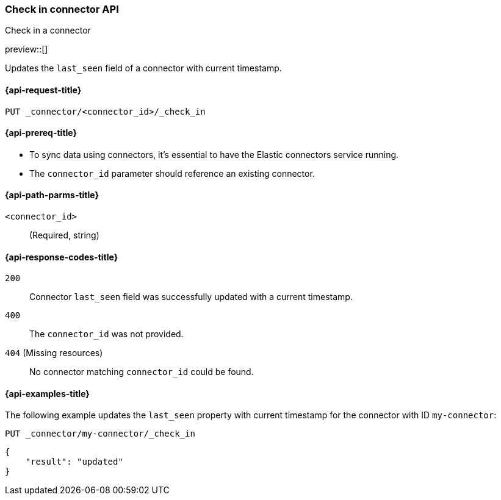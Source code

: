 [[check-in-connector-api]]
=== Check in connector API
++++
<titleabbrev>Check in a connector</titleabbrev>
++++

preview::[]

Updates the `last_seen` field of a connector with current timestamp.

[[check-in-connector-api-request]]
==== {api-request-title}

`PUT _connector/<connector_id>/_check_in`

[[check-in-connector-api-prereq]]
==== {api-prereq-title}

* To sync data using connectors, it's essential to have the Elastic connectors service running.
* The `connector_id` parameter should reference an existing connector.

[[check-in-connector-api-path-params]]
==== {api-path-parms-title}

`<connector_id>`::
(Required, string)


[[check-in-connector-api-response-codes]]
==== {api-response-codes-title}

`200`::
Connector `last_seen` field was successfully updated with a current timestamp.

`400`::
The `connector_id` was not provided.

`404` (Missing resources)::
No connector matching `connector_id` could be found.

[[check-in-connector-api-example]]
==== {api-examples-title}

The following example updates the `last_seen` property with current timestamp for the connector with ID `my-connector`:

////
[source, console]
--------------------------------------------------
PUT _connector/my-connector
{
  "index_name": "search-google-drive",
  "name": "My Connector",
  "service_type": "google_drive"
}
--------------------------------------------------
// TESTSETUP

[source,console]
--------------------------------------------------
DELETE _connector/my-connector
--------------------------------------------------
// TEARDOWN
////

[source,console]
----
PUT _connector/my-connector/_check_in
----

[source,console-result]
----
{
    "result": "updated"
}
----
